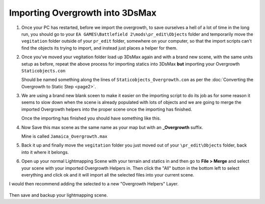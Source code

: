 
Importing Overgrowth into 3DsMax
================================

#. Once your PC has restarted, before we import the overgrowth, to save ourselves a hell of a lot of time in the long run, you should go to your ``EA GAMES\Battlefield 2\mods\pr_edit\Objects`` folder and temporarily move the ``vegitation`` folder outside of your ``pr_edit`` folder, somewhere on your computer, so that the import scripts can't find the objects its trying to import, and instead just places a helper for them.
#. Once you've moved your vegitation folder load up 3DsMax again and with a brand new scene, with the same units setup as before, repeat the above process for importing statics into 3DsMax **but** importing your Overgrowth ``Staticobjects.con``

   Should be named something along the lines of ``Staticobjects_Overgrowth.con`` as per the :doc:`Converting the Overgrowth to Static Step <page2>`.

#. We are using a brand new blank sceen to make it easier on the importing script to do its job as for some reason it seems to slow down when the scene is already populated with lots of objects and we are going to merge the imported Overgrowth helpers into the proper scene once the importing has finished.

   .. image:: https://media.realitymod.com/tutorials/Adv_3DsMax_LMing/Adv_3DsMax_LMing_000032.jpg

   .. image:: https://media.realitymod.com/tutorials/Adv_3DsMax_LMing/Adv_3DsMax_LMing_000038.jpg

   Once the importing has finished you should have something like this.

#. Now Save this max scene as the same name as your map but with an **_Overgrowth** suffix.

   Mine is called ``Jamaica_Overgrowth.max``

#. Back it up and finally move the ``vegitation`` folder you just moved out of your ``\pr_edit\Objects`` folder, back into it where it belongs.
#. Open up your normal Lightmapping Scene with your terrain and statics in and then go to **File > Merge** and select your scene with your imported Overgrowth Helpers in. Then click the "All" button in the bottom left to select everything and click ok and it will import all the selected files into your current scene.

   .. image:: https://media.realitymod.com/tutorials/Adv_3DsMax_LMing/Adv_3DsMax_LMing_000037.jpg

   .. image:: https://media.realitymod.com/tutorials/Adv_3DsMax_LMing/Adv_3DsMax_LMing_000039.jpg

   .. image:: https://media.realitymod.com/tutorials/Adv_3DsMax_LMing/Adv_3DsMax_LMing_000040.jpg

   .. image:: https://media.realitymod.com/tutorials/Adv_3DsMax_LMing/Adv_3DsMax_LMing_000041.jpg

I would then recommend adding the selected to a new "Overgrowth Helpers" Layer.

   .. image:: https://media.realitymod.com/tutorials/Adv_3DsMax_LMing/Adv_3DsMax_LMing_000042.jpg

Then save and backup your lightmapping scene.
